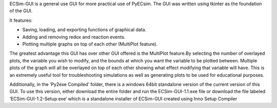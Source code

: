 ECSim-GUI is a general use GUI for more practical use of PyECsim.
The GUI was written using tkinter as the foundation of the GUI. 

It features:

•	Saving, loading, and exporting functions of graphical data.

•	Adding and removing redox and reaction events.

•	Plotting multiple graphs on top of each other (MultiPlot feature).

The greatest advantage this GUI has over other GUI offered is the MultiPlot feature.By selecting the number of overlayed plots, the variable you wish to modify, and the bounds at which you want the variable to be plotted between. Multiple plots of the graph will all be overlayed on top of each other showing what effect modifying that variable will have. This is an extremely useful tool for troubleshooting simulations as well as generating plots to be used for educational purposes. 

Additionally, in the ‘Py2exe Compiled’ folder, there is a windows 64bit standalone version of the current version of this GUI. To use this version, either download the entire folder and run the ECSim-GUI-1.1.exe file or download the file labeled ‘ECSim-GUI-1.2-Setup.exe’ which is a standalone installer of ECSim-GUI created using Inno Setup Compiler
